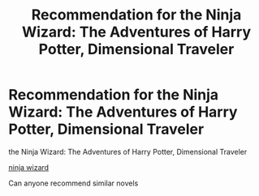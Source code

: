 #+TITLE: Recommendation for the Ninja Wizard: The Adventures of Harry Potter, Dimensional Traveler

* Recommendation for the Ninja Wizard: The Adventures of Harry Potter, Dimensional Traveler
:PROPERTIES:
:Author: gamerfury
:Score: 2
:DateUnix: 1584707565.0
:DateShort: 2020-Mar-20
:FlairText: Recommendation
:END:
the Ninja Wizard: The Adventures of Harry Potter, Dimensional Traveler

[[https://archiveofourown.org/series/719529][ninja wizard]]

Can anyone recommend similar novels

